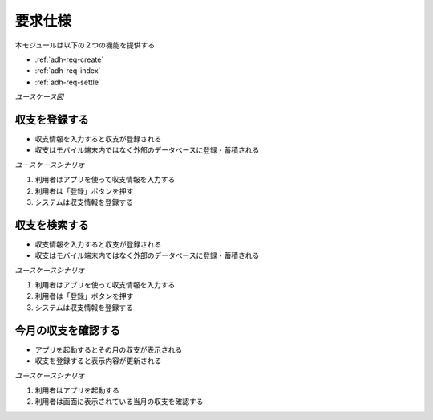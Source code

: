 要求仕様
========

本モジュールは以下の２つの機能を提供する

- :ref:`adh-req-create`
- :ref:`adh-req-index`
- :ref:`adh-req-settle`

*ユースケース図*

.. uml:: umls/usecase.uml

.. _adh-req-create:

収支を登録する
--------------

- 収支情報を入力すると収支が登録される
- 収支はモバイル端末内ではなく外部のデータベースに登録・蓄積される

*ユースケースシナリオ*

1. 利用者はアプリを使って収支情報を入力する
2. 利用者は「登録」ボタンを押す
3. システムは収支情報を登録する

.. _adh-req-index:

収支を検索する
--------------

- 収支情報を入力すると収支が登録される
- 収支はモバイル端末内ではなく外部のデータベースに登録・蓄積される

*ユースケースシナリオ*

1. 利用者はアプリを使って収支情報を入力する
2. 利用者は「登録」ボタンを押す
3. システムは収支情報を登録する

.. _adh-req-settle:

今月の収支を確認する
--------------------

- アプリを起動するとその月の収支が表示される
- 収支を登録すると表示内容が更新される

*ユースケースシナリオ*

1. 利用者はアプリを起動する
2. 利用者は画面に表示されている当月の収支を確認する
